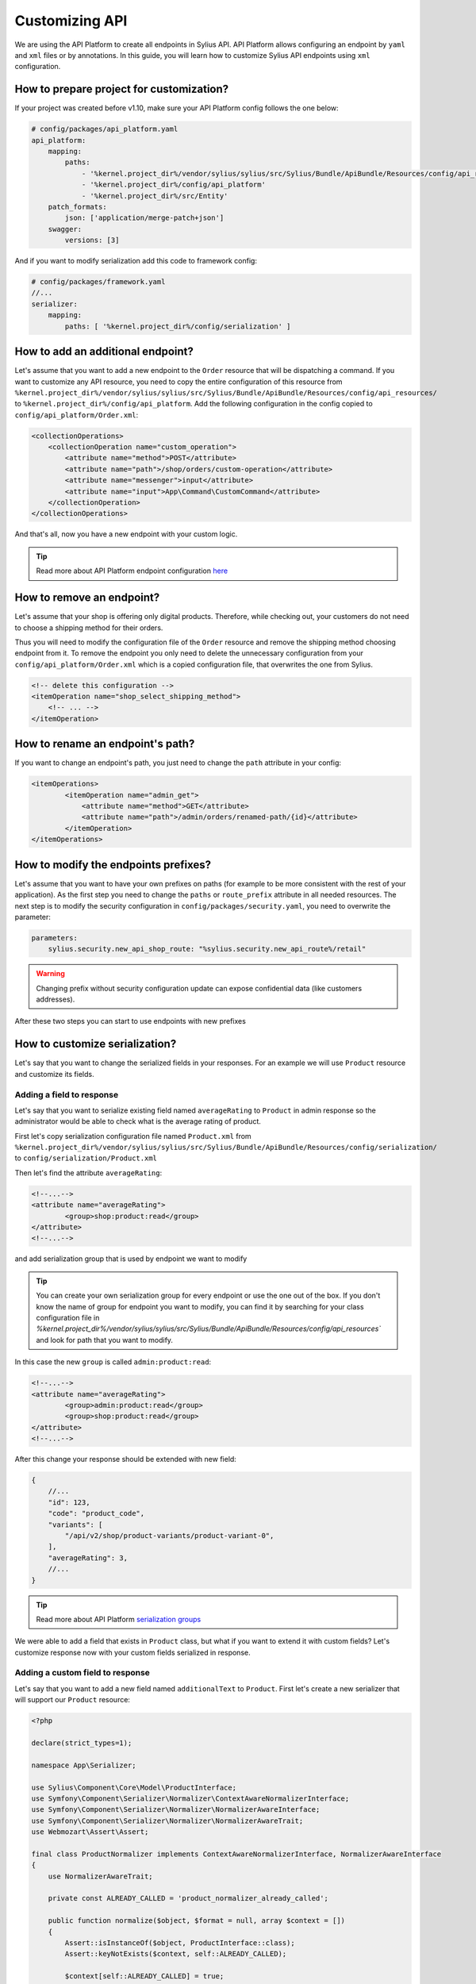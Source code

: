 Customizing API
===============

We are using the API Platform to create all endpoints in Sylius API.
API Platform allows configuring an endpoint by ``yaml`` and ``xml`` files or by annotations.
In this guide, you will learn how to customize Sylius API endpoints using ``xml`` configuration.

How to prepare project for customization?
-----------------------------------------

If your project was created before v1.10, make sure your API Platform config follows the one below:

.. code-block:: yaml

    # config/packages/api_platform.yaml
    api_platform:
        mapping:
            paths:
                - '%kernel.project_dir%/vendor/sylius/sylius/src/Sylius/Bundle/ApiBundle/Resources/config/api_resources'
                - '%kernel.project_dir%/config/api_platform'
                - '%kernel.project_dir%/src/Entity'
        patch_formats:
            json: ['application/merge-patch+json']
        swagger:
            versions: [3]

And if you want to modify serialization add this code to framework config:

.. code-block:: yaml

    # config/packages/framework.yaml
    //...
    serializer:
        mapping:
            paths: [ '%kernel.project_dir%/config/serialization' ]

How to add an additional endpoint?
----------------------------------

Let's assume that you want to add a new endpoint to the ``Order`` resource that will be dispatching a command.
If you want to customize any API resource, you need to copy the entire configuration of this resource from
``%kernel.project_dir%/vendor/sylius/sylius/src/Sylius/Bundle/ApiBundle/Resources/config/api_resources/`` to ``%kernel.project_dir%/config/api_platform``.
Add the following configuration in the config copied to ``config/api_platform/Order.xml``:

.. code-block:: xml

    <collectionOperations>
        <collectionOperation name="custom_operation">
            <attribute name="method">POST</attribute>
            <attribute name="path">/shop/orders/custom-operation</attribute>
            <attribute name="messenger">input</attribute>
            <attribute name="input">App\Command\CustomCommand</attribute>
        </collectionOperation>
    </collectionOperations>

And that's all, now you have a new endpoint with your custom logic.

.. tip::

    Read more about API Platform endpoint configuration `here <https://api-platform.com/docs/core/operations/>`_

How to remove an endpoint?
--------------------------

Let's assume that your shop is offering only digital products. Therefore, while checking out,
your customers do not need to choose a shipping method for their orders.

Thus you will need to modify the configuration file of the ``Order`` resource and remove the shipping method choosing endpoint from it.
To remove the endpoint you only need to delete the unnecessary configuration from your ``config/api_platform/Order.xml`` which is a copied configuration file, that overwrites the one from Sylius.

.. code-block:: xml

    <!-- delete this configuration -->
    <itemOperation name="shop_select_shipping_method">
        <!-- ... -->
    </itemOperation>

How to rename an endpoint's path?
---------------------------------

If you want to change an endpoint's path, you just need to change the ``path`` attribute in your config:

.. code-block:: xml

    <itemOperations>
            <itemOperation name="admin_get">
                <attribute name="method">GET</attribute>
                <attribute name="path">/admin/orders/renamed-path/{id}</attribute>
            </itemOperation>
    </itemOperations>

How to modify the endpoints prefixes?
-------------------------------------

Let's assume that you want to have your own prefixes on paths (for example to be more consistent with the rest of your application).
As the first step you need to change the ``paths`` or ``route_prefix`` attribute in all needed resources.
The next step is to modify the security configuration in ``config/packages/security.yaml``, you need to overwrite the parameter:

.. code-block:: xml

    parameters:
        sylius.security.new_api_shop_route: "%sylius.security.new_api_route%/retail"

.. warning::

    Changing prefix without security configuration update can expose confidential data (like customers addresses).

After these two steps you can start to use endpoints with new prefixes

How to customize serialization?
-------------------------------

Let's say that you want to change the serialized fields in your responses.
For an example we will use ``Product`` resource and customize its fields.

Adding a field to response
~~~~~~~~~~~~~~~~~~~~~~~~~~

Let's say that you want to serialize existing field named ``averageRating`` to ``Product`` in admin response so the administrator would be able to check what is the average rating of product.

First let's copy serialization configuration file named ``Product.xml`` from ``%kernel.project_dir%/vendor/sylius/sylius/src/Sylius/Bundle/ApiBundle/Resources/config/serialization/``
to ``config/serialization/Product.xml``

Then let's find the attribute ``averageRating``:

.. code-block:: xml

    <!--...-->
    <attribute name="averageRating">
            <group>shop:product:read</group>
    </attribute>
    <!--...-->


and add serialization group that is used by endpoint we want to modify

.. tip::

    You can create your own serialization group for every endpoint or use the one out of the box. If you don't know the name of group for endpoint you want to modify,
    you can find it by searching for your class configuration file in `%kernel.project_dir%/vendor/sylius/sylius/src/Sylius/Bundle/ApiBundle/Resources/config/api_resources``
    and look for path that you want to modify.

In this case the new ``group`` is called ``admin:product:read``:

.. code-block:: xml

    <!--...-->
    <attribute name="averageRating">
            <group>admin:product:read</group>
            <group>shop:product:read</group>
    </attribute>
    <!--...-->

After this change your response should be extended with new field:

.. code-block:: javascript

    {
        //...
        "id": 123,
        "code": "product_code",
        "variants": [
            "/api/v2/shop/product-variants/product-variant-0",
        ],
        "averageRating": 3,
        //...
    }

.. tip::

    Read more about API Platform `serialization groups <https://api-platform.com/docs/core/serialization/#using-serialization-groups>`_


We were able to add a field that exists in ``Product`` class, but what if you want to extend it with custom fields?
Let's customize response now with your custom fields serialized in response.

Adding a custom field to response
~~~~~~~~~~~~~~~~~~~~~~~~~~~~~~~~~

Let's say that you want to add a new field named ``additionalText`` to ``Product``.
First let's create a new serializer that will support our ``Product`` resource:

.. code-block:: php

    <?php

    declare(strict_types=1);

    namespace App\Serializer;

    use Sylius\Component\Core\Model\ProductInterface;
    use Symfony\Component\Serializer\Normalizer\ContextAwareNormalizerInterface;
    use Symfony\Component\Serializer\Normalizer\NormalizerAwareInterface;
    use Symfony\Component\Serializer\Normalizer\NormalizerAwareTrait;
    use Webmozart\Assert\Assert;

    final class ProductNormalizer implements ContextAwareNormalizerInterface, NormalizerAwareInterface
    {
        use NormalizerAwareTrait;

        private const ALREADY_CALLED = 'product_normalizer_already_called';

        public function normalize($object, $format = null, array $context = [])
        {
            Assert::isInstanceOf($object, ProductInterface::class);
            Assert::keyNotExists($context, self::ALREADY_CALLED);

            $context[self::ALREADY_CALLED] = true;

            $data = $this->normalizer->normalize($object, $format, $context);

            return $data;
        }

        public function supportsNormalization($data, $format = null, $context = []): bool
        {
            if (isset($context[self::ALREADY_CALLED])) {
                return false;
            }

            return $data instanceof ProductInterface;
        }
    }

And now let's declare its service in config files:

.. code-block:: yaml

    # config/services.yaml
    App\Serializer\ProductNormalizer:
        tags:
            - { name: 'serializer.normalizer', priority: 100 }

Then we can add the new field:

.. code-block:: php

    //...
    $data = $this->normalizer->normalize($object, $format, $context);

    $data['additionalText'] = 'your custom text or logic that will be added to this field.';

    return $data;
    //...

Now your response should be extended with the new field:

.. code-block:: javascript

    {
        //...
        "id": 123,
        "code": "product_code",
        "variants": [
            "/api/v2/shop/product-variants/product-variant-0",
        ],
        "additionalText": "my additional field with text",
        //...
    }

Removing a field from a response
~~~~~~~~~~~~~~~~~~~~~~~~~~~~~~~~

Let's say that for some reason you want to remove some field from serialization.
One of possible solution could be that you use serialization groups.
Those will limit the fields from your resource, according to serialization groups that you will choose.

.. tip::

    Read more about API Platform `serialization groups <https://api-platform.com/docs/core/serialization/#using-serialization-groups>`_

Let's assume that ``Product`` resource returns such a response:

.. code-block:: javascript

    {
        //...
        "id": 123,
        "code": "product_code",
        "variants": [
            "/api/v2/shop/product-variants/product-variant-0",
        ],
        "translations": {
            "en_US": {
              "@id": "/api/v2/shop/product-translations/123",
              "@type": "ProductTranslation",
              "id": 123,
              "name": "product name",
              "slug": "product-name"
        }
    }

Then let's say you want to remove ``translations``.

Utilising serialization groups to remove fields might be quite tricky as Symfony combines all of the serialization files into one.
The easiest solution to remove the field is to create a new serialization group and use it for fields you want to have and declare this group in the endpoint.

First let's add the ``config/api_platform/Product.xml`` configuration file. See ``How to add an additional endpoint?`` for more information.
Then let's modify the endpoint. For this example i will use GET item in shop, but you can also create some custom endpoint:

.. code-block:: xml

    <!--...-->
    <itemOperation name="shop_get">
        <attribute name="method">GET</attribute>
        <attribute name="path">/shop/products/{code}</attribute>
        <attribute name="openapi_context">
            <attribute name="summary">Use code to retrieve a product resource.</attribute>
        </attribute>
        <attribute name="normalization_context">
            <attribute name="groups">shop:product:read</attribute>
        </attribute>
    </itemOperation>
    <!--...-->

then let's change the serialization group in ``normalization_context`` attribute to `shop:product:custom_read`:

.. code-block:: xml

    <!--...-->
    <attribute name="normalization_context">
        <attribute name="groups">shop:product:custom_read</attribute>
    </attribute>
    <!--...-->

Now we need to modify the file ``config/serialization/Product.xml`` and add this custom serialization group to fields we want to show:

.. code-block:: xml

    <!--...-->
    <attribute name="updatedAt">
            <group>admin:product:read</group>
    </attribute>
    <attribute name="translations">
        <group>admin:product:create</group>
        <group>admin:product:read</group>
        <group>admin:product:update</group>
        <group>shop:product:read</group>
    </attribute>
    <attribute name="mainTaxon">
        <group>admin:product:create</group>
        <group>admin:product:read</group>
        <group>admin:product:update</group>
        <group>shop:product:read</group>
        <group>shop:product:custom_read</group>
    </attribute>
    <!--...-->

.. note::

    In example the ``translations`` doesn't have the new group ``shop:product:custom_read`` so it won't be shown by that endpoint.
    The rest of the fields that we want to show have the new serialization group declared.

In cases, where you would like to remove small amount of fields, the serializer would be a way to go.
First step is to create a class as in ``Adding a custom field to response`` and register its service.

Then modify it's logic with this code:

.. code-block:: php

    //...
    $data = $this->normalizer->normalize($object, $format, $context);

    unset($data['translations']); // removes `translations` from response

    return $data;
    //...

Now your response fields should look like this:

.. code-block:: javascript

    {
        //...
        "id": 123,
        "code": "product_code",
        "variants": [
            "/api/v2/shop/product-variants/product-variant-0",
        ],
        // the translations which were here are now removed
    }

Renaming a field of a response
~~~~~~~~~~~~~~~~~~~~~~~~~~~~~~

Renaming name of response fields is very simple. In this example
let's modify the ``optionValues`` name to ``options``, that's how response looks like now:

.. code-block:: javascript

    {
        //...
        "id": 123,
        "code": "product_code",
        "product": "/api/v2/shop/products/product_code",
        "optionValues": [
            "/api/v2/shop/product-option-values/product_size_s"
        ],
        //...
    }

The simplest method to achieve this is to modify serialization configuration file.
We can use the file ``config/serialization/Product.xml`` from example above and find the attribute named ``optionValues``

.. code-block:: xml

    <!--...-->
    <attribute name="optionValues">
            <group>admin:product:read</group>
            <group>shop:product:read</group>
    </attribute>
    <!--...-->

And just add a ``serialized-name`` into attribute description with new name:

.. code-block:: xml

    <!--...-->
    <attribute name="optionValues" serialized-name="option">
            <group>admin:product:read</group>
            <group>shop:product:read</group>
    </attribute>
    <!--...-->

You can also achieve this by utilising serializer class.
In this example we will modify it, so the name of field would be changed. Just add some custom logic:

.. code-block:: php

    //...
    $data = $this->normalizer->normalize($object, $format, $context);

    $data['options'] = $data['optionValues']; // this will change the name of your field
    unset($data['optionValues']); // optionally you can also remove old `optionValues` field

    return $data;
    //...

And here we go, now your response should look like this:

.. code-block:: javascript

    {
        //...
        "id": 123,
        "code": "product_code",
        "product": "/api/v2/shop/products/product_code",
        "options": [
            "/api/v2/shop/product-option-values/product_size_s"
        ],
        //...
    }

.. tip::

    Read more about API Platform `serialization <https://api-platform.com/docs/core/serialization>`_

